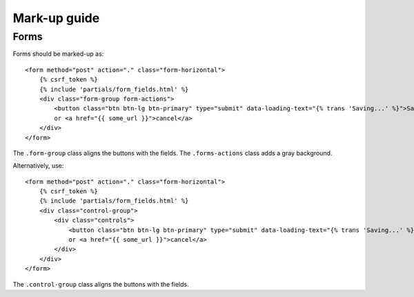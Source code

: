 Mark-up guide
=============

Forms
-----

Forms should be marked-up as::

    <form method="post" action="." class="form-horizontal">
        {% csrf_token %}
        {% include 'partials/form_fields.html' %}
        <div class="form-group form-actions">
            <button class="btn btn-lg btn-primary" type="submit" data-loading-text="{% trans 'Saving...' %}">Save</button>
            or <a href="{{ some_url }}">cancel</a>
        </div>
    </form>

The ``.form-group`` class aligns the buttons with the fields. The ``.forms-actions``
class adds a gray background.

Alternatively, use::
    
    <form method="post" action="." class="form-horizontal">
        {% csrf_token %}
        {% include 'partials/form_fields.html' %}
        <div class="control-group">
            <div class="controls">
                <button class="btn btn-lg btn-primary" type="submit" data-loading-text="{% trans 'Saving...' %}">Save</button>
                or <a href="{{ some_url }}">cancel</a>
            </div>
        </div>
    </form>

The ``.control-group`` class aligns the buttons with the fields.